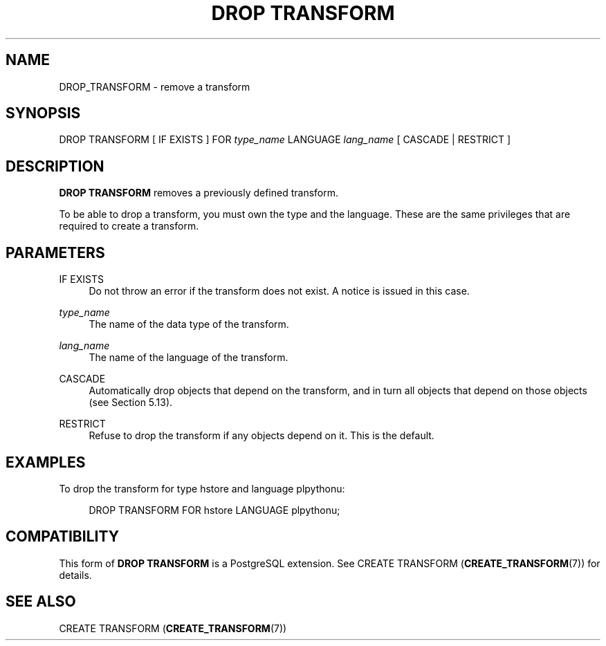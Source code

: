 '\" t
.\"     Title: DROP TRANSFORM
.\"    Author: The PostgreSQL Global Development Group
.\" Generator: DocBook XSL Stylesheets v1.79.1 <http://docbook.sf.net/>
.\"      Date: 2021
.\"    Manual: PostgreSQL 10.16 Documentation
.\"    Source: PostgreSQL 10.16
.\"  Language: English
.\"
.TH "DROP TRANSFORM" "7" "2021" "PostgreSQL 10.16" "PostgreSQL 10.16 Documentation"
.\" -----------------------------------------------------------------
.\" * Define some portability stuff
.\" -----------------------------------------------------------------
.\" ~~~~~~~~~~~~~~~~~~~~~~~~~~~~~~~~~~~~~~~~~~~~~~~~~~~~~~~~~~~~~~~~~
.\" http://bugs.debian.org/507673
.\" http://lists.gnu.org/archive/html/groff/2009-02/msg00013.html
.\" ~~~~~~~~~~~~~~~~~~~~~~~~~~~~~~~~~~~~~~~~~~~~~~~~~~~~~~~~~~~~~~~~~
.ie \n(.g .ds Aq \(aq
.el       .ds Aq '
.\" -----------------------------------------------------------------
.\" * set default formatting
.\" -----------------------------------------------------------------
.\" disable hyphenation
.nh
.\" disable justification (adjust text to left margin only)
.ad l
.\" -----------------------------------------------------------------
.\" * MAIN CONTENT STARTS HERE *
.\" -----------------------------------------------------------------
.SH "NAME"
DROP_TRANSFORM \- remove a transform
.SH "SYNOPSIS"
.sp
.nf
DROP TRANSFORM [ IF EXISTS ] FOR \fItype_name\fR LANGUAGE \fIlang_name\fR [ CASCADE | RESTRICT ]
.fi
.SH "DESCRIPTION"
.PP
\fBDROP TRANSFORM\fR
removes a previously defined transform\&.
.PP
To be able to drop a transform, you must own the type and the language\&. These are the same privileges that are required to create a transform\&.
.SH "PARAMETERS"
.PP
IF EXISTS
.RS 4
Do not throw an error if the transform does not exist\&. A notice is issued in this case\&.
.RE
.PP
\fItype_name\fR
.RS 4
The name of the data type of the transform\&.
.RE
.PP
\fIlang_name\fR
.RS 4
The name of the language of the transform\&.
.RE
.PP
CASCADE
.RS 4
Automatically drop objects that depend on the transform, and in turn all objects that depend on those objects (see
Section\ \&5.13)\&.
.RE
.PP
RESTRICT
.RS 4
Refuse to drop the transform if any objects depend on it\&. This is the default\&.
.RE
.SH "EXAMPLES"
.PP
To drop the transform for type
hstore
and language
plpythonu:
.sp
.if n \{\
.RS 4
.\}
.nf
DROP TRANSFORM FOR hstore LANGUAGE plpythonu;
.fi
.if n \{\
.RE
.\}
.SH "COMPATIBILITY"
.PP
This form of
\fBDROP TRANSFORM\fR
is a
PostgreSQL
extension\&. See
CREATE TRANSFORM (\fBCREATE_TRANSFORM\fR(7))
for details\&.
.SH "SEE ALSO"
CREATE TRANSFORM (\fBCREATE_TRANSFORM\fR(7))
